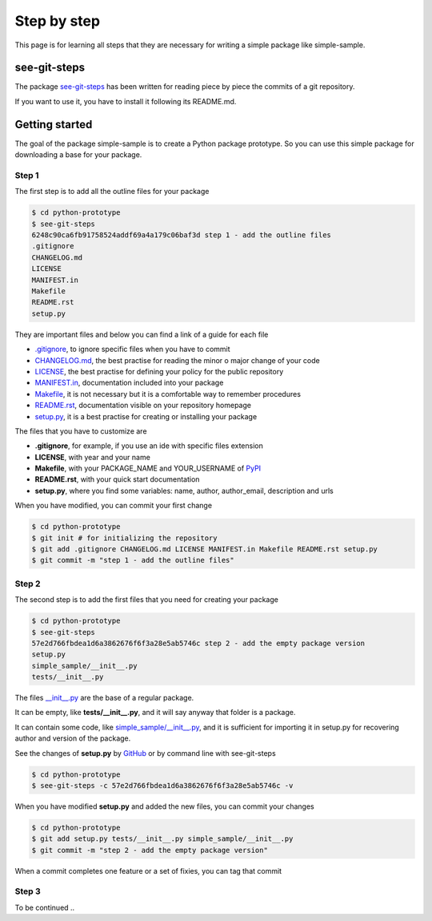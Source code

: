 Step by step
============================

This page is for learning all steps that they are necessary for writing a simple package like simple-sample.

see-git-steps
#############

The package `see-git-steps <https://github.com/bilardi/see-git-steps>`_ has been written for reading piece by piece the commits of a git repository.

If you want to use it, you have to install it following its README.md.

Getting started
###############

The goal of the package simple-sample is to create a Python package prototype. 
So you can use this simple package for downloading a base for your package.

Step 1
******

The first step is to add all the outline files for your package

.. code-block:: bash

    $ cd python-prototype
    $ see-git-steps
    6248c90ca6fb91758524addf69a4a179c06baf3d step 1 - add the outline files
    .gitignore
    CHANGELOG.md
    LICENSE
    MANIFEST.in
    Makefile
    README.rst
    setup.py

They are important files and below you can find a link of a guide for each file

* `.gitignore <https://git-scm.com/docs/gitignore>`_, to ignore specific files when you have to commit
* `CHANGELOG.md <https://keepachangelog.com/en/1.0.0/>`_, the  best practise for reading the minor o major change of your code
* `LICENSE <https://help.github.com/en/github/building-a-strong-community/adding-a-license-to-a-repository>`_, the best practise for defining your policy for the public repository
* `MANIFEST.in <https://packaging.python.org/guides/using-manifest-in/>`_, documentation included into your package
* `Makefile <https://www.gnu.org/software/make/manual/make.html>`_, it is not necessary but it is a comfortable way to remember procedures
* `README.rst <https://en.wikipedia.org/wiki/ReStructuredText>`_, documentation visible on your repository homepage
* `setup.py <https://docs.python.org/3/distutils/setupscript.html>`_, it is a best practise for creating or installing your package

The files that you have to customize are

* **.gitignore**, for example, if you use an ide with specific files extension
* **LICENSE**, with year and your name
* **Makefile**, with your PACKAGE_NAME and YOUR_USERNAME of `PyPI <https://pypi.org/>`_
* **README.rst**, with your quick start documentation
* **setup.py**, where you find some variables: name, author, author_email, description and urls

When you have modified, you can commit your first change

.. code-block:: bash

    $ cd python-prototype
    $ git init # for initializing the repository
    $ git add .gitignore CHANGELOG.md LICENSE MANIFEST.in Makefile README.rst setup.py
    $ git commit -m "step 1 - add the outline files"

Step 2
******

The second step is to add the first files that you need for creating your package

.. code-block:: bash

    $ cd python-prototype
    $ see-git-steps
    57e2d766fbdea1d6a3862676f6f3a28e5ab5746c step 2 - add the empty package version
    setup.py
    simple_sample/__init__.py
    tests/__init__.py

The files `__init__.py <https://docs.python.org/3/reference/import.html#regular-packages>`_ are the base of a regular package.

It can be empty, like **tests/__init__.py**, and it will say anyway that folder is a package.

It can contain some code, like `simple_sample/__init__.py <https://github.com/bilardi/python-prototype/simple_sample/__init__.py>`_, and it is sufficient for importing it in setup.py for recovering author and version of the package.

See the changes of **setup.py** by `GitHub <https://github.com/bilardi/python-prototype/commit/57e2d766fbdea1d6a3862676f6f3a28e5ab5746c>`_ or by command line with see-git-steps

.. code-block:: bash

    $ cd python-prototype
    $ see-git-steps -c 57e2d766fbdea1d6a3862676f6f3a28e5ab5746c -v

When you have modified **setup.py** and added the new files, you can commit your changes

.. code-block:: bash

    $ cd python-prototype
    $ git add setup.py tests/__init__.py simple_sample/__init__.py
    $ git commit -m "step 2 - add the empty package version"

When a commit completes one feature or a set of fixies, you can tag that commit

.. code-block:: bash
    $ cd python-prototype    
    $ git tag -d v0.0.1 -m "Empty package and documentation by sphinx" # create a tag with that version name
    $ $ git tag -n # show the tag list with description
    $ git push origin --tags # load the tag on repository

Step 3
******

To be continued ..
